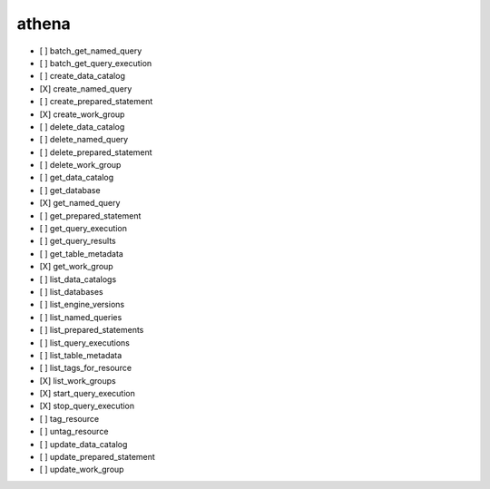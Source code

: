 .. _implementedservice_athena:

======
athena
======



- [ ] batch_get_named_query
- [ ] batch_get_query_execution
- [ ] create_data_catalog
- [X] create_named_query
- [ ] create_prepared_statement
- [X] create_work_group
- [ ] delete_data_catalog
- [ ] delete_named_query
- [ ] delete_prepared_statement
- [ ] delete_work_group
- [ ] get_data_catalog
- [ ] get_database
- [X] get_named_query
- [ ] get_prepared_statement
- [ ] get_query_execution
- [ ] get_query_results
- [ ] get_table_metadata
- [X] get_work_group
- [ ] list_data_catalogs
- [ ] list_databases
- [ ] list_engine_versions
- [ ] list_named_queries
- [ ] list_prepared_statements
- [ ] list_query_executions
- [ ] list_table_metadata
- [ ] list_tags_for_resource
- [X] list_work_groups
- [X] start_query_execution
- [X] stop_query_execution
- [ ] tag_resource
- [ ] untag_resource
- [ ] update_data_catalog
- [ ] update_prepared_statement
- [ ] update_work_group

